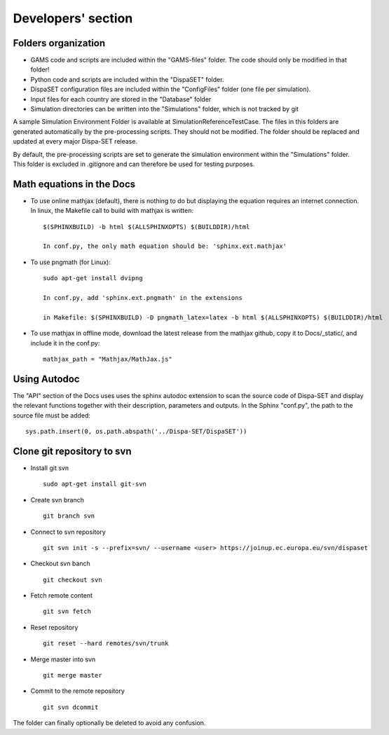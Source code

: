 .. _developers:

Developers' section
===================


Folders organization
--------------------

* GAMS code and scripts are included within the "GAMS-files" folder. The code should only be modified in that folder!
* Python code and scripts are included within the "DispaSET" folder. 
* DispaSET configuration files are included within the "ConfigFiles" folder (one file per simulation).
* Input files for each country are stored in the "Database" folder
* Simulation directories can be written into the "Simulations" folder, which is not tracked by git
 

A sample Simulation Environment Folder is available at SimulationReferenceTestCase. The files in this folders are generated automatically by the pre-processing scripts. They should not be modified. The folder should be replaced and updated at every major Dispa-SET release.

By default, the pre-processing scripts are set to generate the simulation environment within the "Simulations" folder. This folder is excluded in .gitignore and can therefore be used for testing purposes.


Math equations in the Docs
--------------------------

- To use online mathjax (default), there is nothing to do but displaying the equation requires an internet connection. In linux, the Makefile call to build with mathjax is written:: 

	$(SPHINXBUILD) -b html $(ALLSPHINXOPTS) $(BUILDDIR)/html

	In conf.py, the only math equation should be: 'sphinx.ext.mathjax'	
- To use pngmath (for Linux)::
	
	sudo apt-get install dvipng
	
	In conf.py, add 'sphinx.ext.pngmath' in the extensions

	in Makefile: $(SPHINXBUILD) -D pngmath_latex=latex -b html $(ALLSPHINXOPTS) $(BUILDDIR)/html
- To use mathjax in offline mode, download the latest release from the mathjax github, copy it to Docs/_static/, and include it in the conf.py::

	mathjax_path = "Mathjax/MathJax.js"  

Using Autodoc
-------------
The "API" section of the Docs uses uses the sphinx autodoc extension to scan the source code of Dispa-SET and display the relevant functions together with their description, parameters and outputs.
In the Sphinx "conf.py", the path to the source file must be added::

	sys.path.insert(0, os.path.abspath('../Dispa-SET/DispaSET'))


Clone git repository to svn
---------------------------
* Install git svn ::

	sudo apt-get install git-svn
* Create svn branch ::

	git branch svn
* Connect to svn repository ::

	git svn init -s --prefix=svn/ --username <user> https://joinup.ec.europa.eu/svn/dispaset
* Checkout svn banch ::

	git checkout svn
* Fetch remote content ::

	git svn fetch
* Reset repository ::

	git reset --hard remotes/svn/trunk
* Merge master into svn ::

	git merge master
* Commit to the remote repository :: 

	git svn dcommit

The folder can finally optionally be deleted to avoid any confusion.
